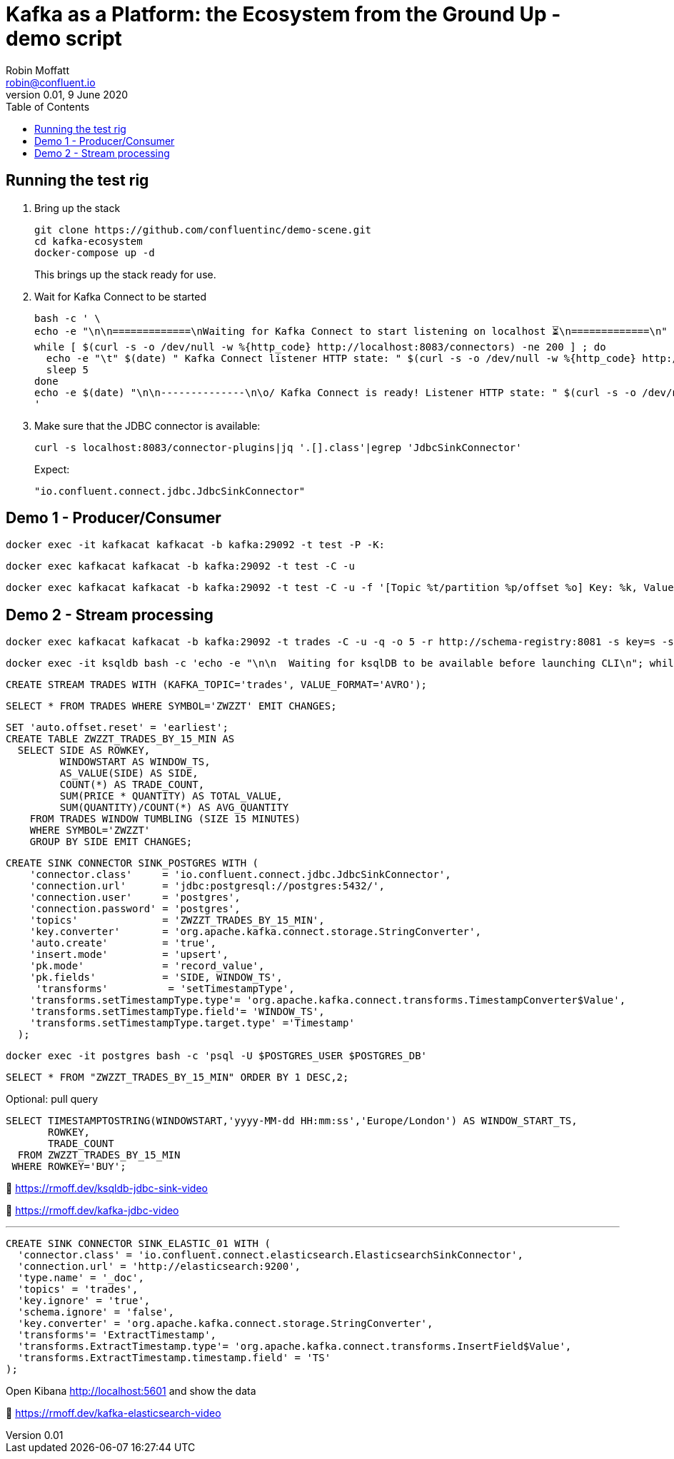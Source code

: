 = Kafka as a Platform: the Ecosystem from the Ground Up - demo script
Robin Moffatt <robin@confluent.io>
v0.01, 9 June 2020
:toc:

== Running the test rig

1. Bring up the stack
+
[source,bash]
----
git clone https://github.com/confluentinc/demo-scene.git
cd kafka-ecosystem
docker-compose up -d
----
+
This brings up the stack ready for use. 

2. Wait for Kafka Connect to be started
+
[source,bash]
----
bash -c ' \
echo -e "\n\n=============\nWaiting for Kafka Connect to start listening on localhost ⏳\n=============\n"
while [ $(curl -s -o /dev/null -w %{http_code} http://localhost:8083/connectors) -ne 200 ] ; do 
  echo -e "\t" $(date) " Kafka Connect listener HTTP state: " $(curl -s -o /dev/null -w %{http_code} http://localhost:8083/connectors) " (waiting for 200)"
  sleep 5  
done
echo -e $(date) "\n\n--------------\n\o/ Kafka Connect is ready! Listener HTTP state: " $(curl -s -o /dev/null -w %{http_code} http://localhost:8083/connectors) "\n--------------\n"
'
----

3. Make sure that the JDBC connector is available: 
+
[source,bash]
----
curl -s localhost:8083/connector-plugins|jq '.[].class'|egrep 'JdbcSinkConnector'
----
+
Expect: 
+
[source,bash]
----
"io.confluent.connect.jdbc.JdbcSinkConnector"
----

== Demo 1 - Producer/Consumer

[source,bash]
----
docker exec -it kafkacat kafkacat -b kafka:29092 -t test -P -K:
----

[source,bash]
----
docker exec kafkacat kafkacat -b kafka:29092 -t test -C -u
----

[source,bash]
----
docker exec kafkacat kafkacat -b kafka:29092 -t test -C -u -f '[Topic %t/partition %p/offset %o] Key: %k, Value: %s\n'
----

== Demo 2 - Stream processing

[source,bash]
----
docker exec kafkacat kafkacat -b kafka:29092 -t trades -C -u -q -o 5 -r http://schema-registry:8081 -s key=s -s value=avro
----

[source,bash]
----
docker exec -it ksqldb bash -c 'echo -e "\n\n  Waiting for ksqlDB to be available before launching CLI\n"; while : ; do curl_status=$(curl -s -o /dev/null -w %{http_code} http://ksqldb:8088/info) ; echo -e $(date) " ksqlDB server listener HTTP state: " $curl_status " (waiting for 200)" ; if [ $curl_status -eq 200 ] ; then  break ; fi ; sleep 5 ; done ; ksql http://ksqldb:8088'
----

[source,sql]
----
CREATE STREAM TRADES WITH (KAFKA_TOPIC='trades', VALUE_FORMAT='AVRO');
----

[source,sql]
----
SELECT * FROM TRADES WHERE SYMBOL='ZWZZT' EMIT CHANGES;
----

[source,sql]
----
SET 'auto.offset.reset' = 'earliest';
CREATE TABLE ZWZZT_TRADES_BY_15_MIN AS
  SELECT SIDE AS ROWKEY,
         WINDOWSTART AS WINDOW_TS, 
         AS_VALUE(SIDE) AS SIDE,
         COUNT(*) AS TRADE_COUNT, 
         SUM(PRICE * QUANTITY) AS TOTAL_VALUE,
         SUM(QUANTITY)/COUNT(*) AS AVG_QUANTITY
    FROM TRADES WINDOW TUMBLING (SIZE 15 MINUTES) 
    WHERE SYMBOL='ZWZZT'
    GROUP BY SIDE EMIT CHANGES;
----


[source,sql]
----
CREATE SINK CONNECTOR SINK_POSTGRES WITH (
    'connector.class'     = 'io.confluent.connect.jdbc.JdbcSinkConnector',
    'connection.url'      = 'jdbc:postgresql://postgres:5432/',
    'connection.user'     = 'postgres',
    'connection.password' = 'postgres',
    'topics'              = 'ZWZZT_TRADES_BY_15_MIN',
    'key.converter'       = 'org.apache.kafka.connect.storage.StringConverter',
    'auto.create'         = 'true',
    'insert.mode'         = 'upsert',
    'pk.mode'             = 'record_value',
    'pk.fields'           = 'SIDE, WINDOW_TS',
     'transforms'          = 'setTimestampType',
    'transforms.setTimestampType.type'= 'org.apache.kafka.connect.transforms.TimestampConverter$Value',
    'transforms.setTimestampType.field'= 'WINDOW_TS',
    'transforms.setTimestampType.target.type' ='Timestamp'
  ); 
----


[source,bash]
----
docker exec -it postgres bash -c 'psql -U $POSTGRES_USER $POSTGRES_DB'
----

[source,sql]
----
SELECT * FROM "ZWZZT_TRADES_BY_15_MIN" ORDER BY 1 DESC,2;
----

Optional: pull query

[source,sql]
----
SELECT TIMESTAMPTOSTRING(WINDOWSTART,'yyyy-MM-dd HH:mm:ss','Europe/London') AS WINDOW_START_TS,
       ROWKEY,
       TRADE_COUNT 
  FROM ZWZZT_TRADES_BY_15_MIN 
 WHERE ROWKEY='BUY'; 
----

🎥 https://rmoff.dev/ksqldb-jdbc-sink-video

🎥 https://rmoff.dev/kafka-jdbc-video


''''

[source,sql]
----
CREATE SINK CONNECTOR SINK_ELASTIC_01 WITH (
  'connector.class' = 'io.confluent.connect.elasticsearch.ElasticsearchSinkConnector',
  'connection.url' = 'http://elasticsearch:9200',
  'type.name' = '_doc',
  'topics' = 'trades',
  'key.ignore' = 'true',
  'schema.ignore' = 'false',
  'key.converter' = 'org.apache.kafka.connect.storage.StringConverter',
  'transforms'= 'ExtractTimestamp',
  'transforms.ExtractTimestamp.type'= 'org.apache.kafka.connect.transforms.InsertField$Value',
  'transforms.ExtractTimestamp.timestamp.field' = 'TS'
);
----

Open Kibana http://localhost:5601 and show the data


🎥 https://rmoff.dev/kafka-elasticsearch-video

